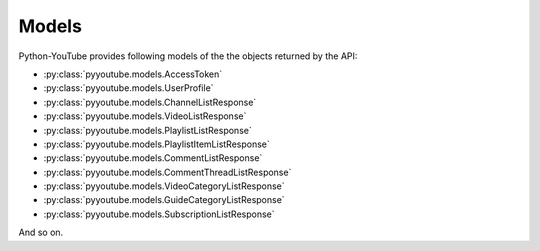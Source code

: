 Models
======

Python-YouTube provides following models of the the objects returned by the API:

* :py:class:`pyyoutube.models.AccessToken`
* :py:class:`pyyoutube.models.UserProfile`
* :py:class:`pyyoutube.models.ChannelListResponse`
* :py:class:`pyyoutube.models.VideoListResponse`
* :py:class:`pyyoutube.models.PlaylistListResponse`
* :py:class:`pyyoutube.models.PlaylistItemListResponse`
* :py:class:`pyyoutube.models.CommentListResponse`
* :py:class:`pyyoutube.models.CommentThreadListResponse`
* :py:class:`pyyoutube.models.VideoCategoryListResponse`
* :py:class:`pyyoutube.models.GuideCategoryListResponse`
* :py:class:`pyyoutube.models.SubscriptionListResponse`

And so on.
